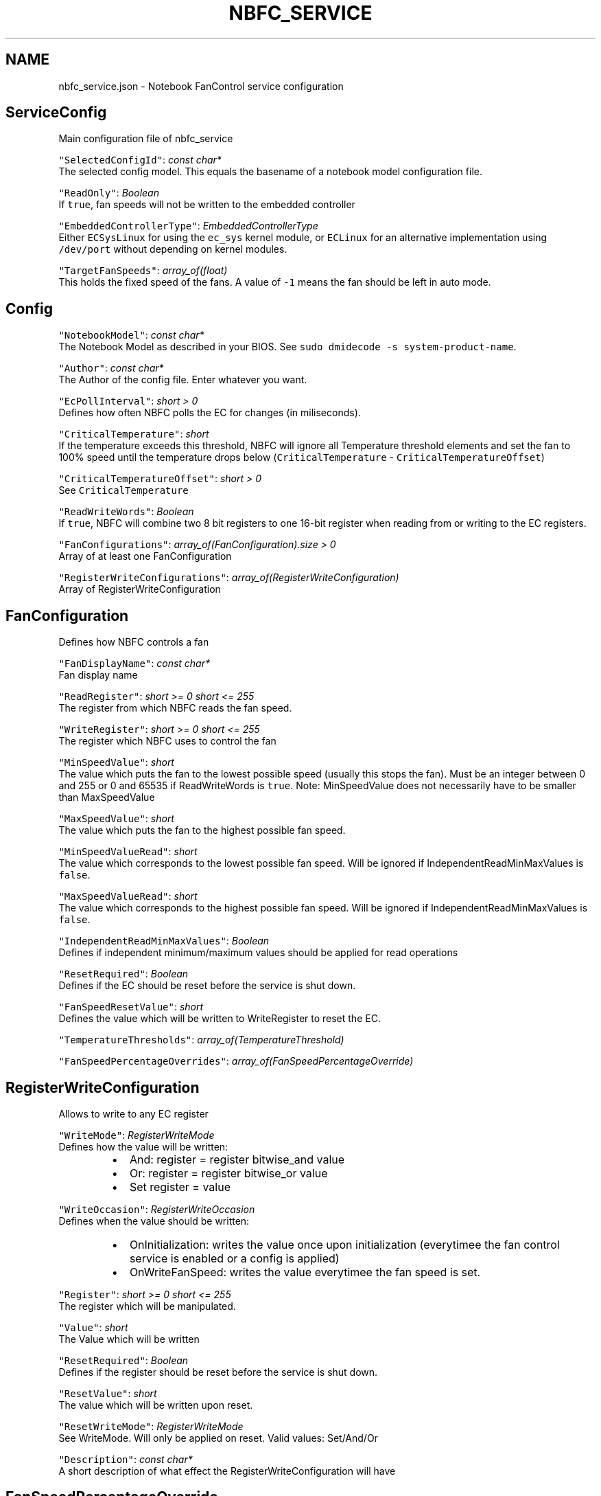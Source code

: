 .nh
.TH NBFC\_SERVICE 5 "MARCH 2021" Notebook FanControl
.SH NAME
.PP
nbfc\_service.json \- Notebook FanControl service configuration

.SH ServiceConfig
.PP
Main configuration file of nbfc\_service

.PP
\fB\fC"SelectedConfigId"\fR: \fIconst char*\fP
  The selected config model. This equals the basename of a notebook model configuration file.

.PP
\fB\fC"ReadOnly"\fR: \fIBoolean\fP
  If \fB\fCtrue\fR, fan speeds will not be written to the embedded controller

.PP
\fB\fC"EmbeddedControllerType"\fR: \fIEmbeddedControllerType\fP
  Either \fB\fCECSysLinux\fR for using the \fB\fCec\_sys\fR kernel module, or \fB\fCECLinux\fR for an alternative implementation using \fB\fC/dev/port\fR without depending on kernel modules.

.PP
\fB\fC"TargetFanSpeeds"\fR: \fIarray\_of(float)\fP
  This holds the fixed speed of the fans. A value of \fB\fC\-1\fR means the fan should be left in auto mode.

.SH Config
.PP
\fB\fC"NotebookModel"\fR: \fIconst char*\fP
  The Notebook Model as described in your BIOS. See \fB\fCsudo dmidecode \-s system\-product\-name\fR\&.

.PP
\fB\fC"Author"\fR: \fIconst char*\fP
  The Author of the config file. Enter whatever you want.

.PP
\fB\fC"EcPollInterval"\fR: \fIshort > 0\fP
  Defines how often NBFC polls the EC for changes (in miliseconds).

.PP
\fB\fC"CriticalTemperature"\fR: \fIshort\fP
  If the temperature exceeds this threshold, NBFC will ignore all Temperature threshold elements and set the fan to 100% speed until the temperature drops below (\fB\fCCriticalTemperature\fR \- \fB\fCCriticalTemperatureOffset\fR)

.PP
\fB\fC"CriticalTemperatureOffset"\fR: \fIshort > 0\fP
  See \fB\fCCriticalTemperature\fR

.PP
\fB\fC"ReadWriteWords"\fR: \fIBoolean\fP
  If \fB\fCtrue\fR, NBFC will combine two 8 bit registers to one 16\-bit register when reading from or writing to the EC registers.

.PP
\fB\fC"FanConfigurations"\fR: \fIarray\_of(FanConfiguration).size > 0\fP
  Array of at least one FanConfiguration

.PP
\fB\fC"RegisterWriteConfigurations"\fR: \fIarray\_of(RegisterWriteConfiguration)\fP
  Array of RegisterWriteConfiguration

.SH FanConfiguration
.PP
Defines how NBFC controls a fan

.PP
\fB\fC"FanDisplayName"\fR: \fIconst char*\fP
  Fan display name

.PP
\fB\fC"ReadRegister"\fR: \fIshort >= 0 \&\& short <= 255\fP
  The register from which NBFC reads the fan speed.

.PP
\fB\fC"WriteRegister"\fR: \fIshort >= 0 \&\& short <= 255\fP
  The register which NBFC uses to control the fan

.PP
\fB\fC"MinSpeedValue"\fR: \fIshort\fP
  The value which puts the fan to the lowest possible speed (usually this stops the fan). Must be an integer between 0 and 255 or 0 and 65535 if ReadWriteWords is \fB\fCtrue\fR\&. Note: MinSpeedValue does not necessarily have to be smaller than MaxSpeedValue

.PP
\fB\fC"MaxSpeedValue"\fR: \fIshort\fP
  The value which puts the fan to the highest possible fan speed.

.PP
\fB\fC"MinSpeedValueRead"\fR: \fIshort\fP
  The value which corresponds to the lowest possible fan speed. Will be ignored if IndependentReadMinMaxValues is \fB\fCfalse\fR\&.

.PP
\fB\fC"MaxSpeedValueRead"\fR: \fIshort\fP
  The value which  corresponds to the highest possible fan speed. Will be ignored if IndependentReadMinMaxValues is \fB\fCfalse\fR\&.

.PP
\fB\fC"IndependentReadMinMaxValues"\fR: \fIBoolean\fP
  Defines if independent minimum/maximum values should be applied for read operations

.PP
\fB\fC"ResetRequired"\fR: \fIBoolean\fP
  Defines if the EC should be reset before the service is shut down.

.PP
\fB\fC"FanSpeedResetValue"\fR: \fIshort\fP
  Defines the value which will be written to WriteRegister to reset the EC.

.PP
\fB\fC"TemperatureThresholds"\fR: \fIarray\_of(TemperatureThreshold)\fP

.PP
\fB\fC"FanSpeedPercentageOverrides"\fR: \fIarray\_of(FanSpeedPercentageOverride)\fP

.SH RegisterWriteConfiguration
.PP
Allows to write to any EC register

.PP
\fB\fC"WriteMode"\fR: \fIRegisterWriteMode\fP
  Defines how the value will be written:

.RS
.IP \(bu 2
And: register = register bitwise\_and value
.IP \(bu 2
Or: register = register bitwise\_or value
.IP \(bu 2
Set register = value

.RE

.PP
\fB\fC"WriteOccasion"\fR: \fIRegisterWriteOccasion\fP
  Defines when the value should be written:

.RS
.IP \(bu 2
OnInitialization: writes the value once upon initialization (everytimee the fan control service is enabled or a config is applied)
.IP \(bu 2
OnWriteFanSpeed: writes the value everytimee the fan speed is set.

.RE

.PP
\fB\fC"Register"\fR: \fIshort >= 0 \&\& short <= 255\fP
  The register which will be manipulated.

.PP
\fB\fC"Value"\fR: \fIshort\fP
  The Value which will be written

.PP
\fB\fC"ResetRequired"\fR: \fIBoolean\fP
  Defines if the register should be reset before the service is shut down.

.PP
\fB\fC"ResetValue"\fR: \fIshort\fP
  The value which will be written upon reset.

.PP
\fB\fC"ResetWriteMode"\fR: \fIRegisterWriteMode\fP
  See WriteMode. Will only be applied on reset. Valid values: Set/And/Or

.PP
\fB\fC"Description"\fR: \fIconst char*\fP
  A short description of what effect the RegisterWriteConfiguration will have

.SH FanSpeedPercentageOverride
.PP
Overrides the default algorithm to calculate fan speeds

.PP
\fB\fC"FanSpeedPercentage"\fR: \fIfloat >= 0.0 \&\& float <= 100.0\fP
  The fan speed in percent

.PP
\fB\fC"FanSpeedValue"\fR: \fIshort\fP
  Fan fan speed value which will be written to WriteRegister

.PP
\fB\fC"TargetOperation"\fR: \fIOverrideTargetOperation\fP
  Defines for which operations the speeds should be overridden:

.RS
.IP \(bu 2
Read: Value\->Percentage
.IP \(bu 2
Write: Percentage\->Value
.IP \(bu 2
ReadWrite: both

.RE

.SH TemperatureThreshold
.PP
Defines how fast the fan runs at different temperatures

.PP
\fB\fC"UpThreshold"\fR: \fIshort\fP
  NBFC will select the next upper threshold as soon as the temperature exceeds \fIUpThreshold\fP\&. in celsius

.PP
\fB\fC"DownThreshold"\fR: \fIshort\fP
  NBFC will select the next lower threshold as soon as the temperature falls below the \fIDownThreshold\fP\&. in celsius

.PP
\fB\fC"FanSpeed"\fR: \fIfloat >= 0.0 \&\& float <= 100.0\fP
  The fan speed in percent

.SH FILES
.PP
\fI/var/run/nbfc\_service.state.json\fP
  State file of nbfc\_service. Updated every \fIEcPollInterval\fP miliseconds.

.PP
\fI/etc/nbfc/nbfc.json\fP
  The system wide configuration file.

.PP
\fI/etc/nbfc/configs/*\&.json\fP
  Configuration files for various notebook models.

.SH AUTHOR
.PP
Benjamin Abendroth (braph93@gmx.de)

.SH SEE ALSO
.PP
nbfc(1), nbfc\_service(1), ec\_probe(1), fancontrol(1), sensors(1)
